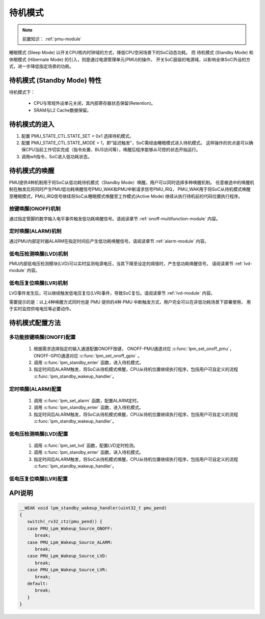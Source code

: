 待机模式
===============================

.. note::
   
   前置知识： :ref:`pmu-module`

睡眠模式 (Sleep Mode) 以开关CPU核内时钟域的方式，降低CPU空闲场景下的SoC动态功耗。
而 待机模式 (Standby Mode) 和 休眠模式 (Hibernate Mode) 的引入，则是通过电源管理单元(PMU)的操作，
开关SoC层级的电源域，以影响全体SoC外设的方式，进一步降低指定场景的功耗。

待机模式 (Standby Mode) 特性
-------------------------------

待机模式下：

 - CPU与常规外设单元关闭，其内部寄存器状态保留(Retention)。
 - SRAM与L2 Cache数据保留。

.. image:: ../../_static/kiwi-lpm-state-standby-standby.png
 :align: center

待机模式的进入
-------------------------------

.. image:: ../../_static/kiwi-standby-mode-control.png
 :align: center

1. 配置 PMU_STATE_CTL.STATE_SET = 0x1 选择待机模式。
2. 配置 PMU_STATE_CTL.STATE_MODE = 1，即“延迟触发”，SoC需经由睡眠模式进入待机模式。
   这样操作的优点是可以确保CPU当前工作切实完成（指令处置、BUS访问等），唤醒后程序能够从可控的状态开始运行。
3. 调用wfi指令，SoC进入低功耗状态。

待机模式的唤醒
-------------------------------

PMU提供4种机制用于将SoC从低功耗待机模式（Standby Mode）唤醒。用户可以同时选择多种唤醒机制。
任意被选中的唤醒机制在触发后将同时产生PMU低功耗唤醒信号PMU_WAK和PMU中断请求信号PMU_IRQ，
PMU_WAK用于将SoC从待机模式唤醒至睡眠模式，PMU_IRQ信号继续将SoC从睡眠模式唤醒至工作模式(Active Mode)
继续从执行待机前的代码位置执行程序。


按键唤醒(ONOFF)机制
^^^^^^^^^^^^^^^^^^^^^^^^^^^^^^^

通过指定管脚的数字输入电平事件触发低功耗唤醒信号。请阅读章节 :ref:`onoff-multifunction-module` 内容。

定时唤醒(ALARM)机制
^^^^^^^^^^^^^^^^^^^^^^^^^^^^^^^

通过PMU内部定时器ALARM在指定时间后产生低功耗唤醒信号。请阅读章节 :ref:`alarm-module` 内容。

低电压检测唤醒(LVD)机制
^^^^^^^^^^^^^^^^^^^^^^^^^^^^^^^

PMU内部低电压检测模块(LVD)可以实时监测电源电压，当其下降至设定的阈值时，产生低功耗唤醒信号。
请阅读章节 :ref:`lvd-module` 内容。

低电压复位唤醒(LVR)机制
^^^^^^^^^^^^^^^^^^^^^^^^^^^^^^^

LVD事件发生后，可以继续触发低电压复位(LVR)事件，导致SoC复位。请阅读章节 :ref:`lvd-module` 内容。

需要提示的是：以上4种唤醒方式同时也是 PMU 提供的4种 PMU 中断触发方式，用户完全可以在非低功耗场景下部署使用，
用于实时监控供电电压等必要动作。

待机模式配置方法
-------------------------------

多功能按键唤醒(ONOFF)配置
^^^^^^^^^^^^^^^^^^^^^^^^^^^^^^^

 1. 根据需求选择指定的输入通道配置ONOFF按键，
    ONOFF-PMU通道对应 :c:func:`lpm_set_onoff_pmu`， 
    ONOFF-GPIO通道对应 :c:func:`lpm_set_onoff_gpio` 。
 2. 调用 :c:func:`lpm_standby_enter` 函数，进入待机模式。 
 3. 指定时间后ALARM触发，将SoC从待机模式唤醒，CPU从待机位置继续执行程序，包括用户可自定义的流程
    :c:func:`lpm_standby_wakeup_handler`。

定时唤醒(ALARM)配置
^^^^^^^^^^^^^^^^^^^^^^^^^^^^^^^

 1. 调用 :c:func:`lpm_set_alarm` 函数，配置ALARM定时。
 2. 调用 :c:func:`lpm_standby_enter` 函数，进入待机模式。 
 3. 指定时间后ALARM触发，将SoC从待机模式唤醒，CPU从待机位置继续执行程序，包括用户可自定义的流程
    :c:func:`lpm_standby_wakeup_handler`。


低电压检测唤醒(LVD)配置
^^^^^^^^^^^^^^^^^^^^^^^^^^^^^^^

 1. 调用 :c:func:`lpm_set_lvd` 函数，配置LVD定时检测。
 2. 调用 :c:func:`lpm_standby_enter` 函数，进入待机模式。 
 3. 指定时间后ALARM触发，将SoC从待机模式唤醒，CPU从待机位置继续执行程序，包括用户可自定义的流程
    :c:func:`lpm_standby_wakeup_handler`。

低电压复位唤醒(LVR)配置
^^^^^^^^^^^^^^^^^^^^^^^^^^^^^^^

API说明
-------------------------------

.. c:function:: void lpm_set_alarm(alarm_time_t period)

  设置低功耗定时唤醒(ALARM)时间。

  :param period: ALARM低功耗唤醒定时设置，通过枚举定义 :c:enum:`alarm_time_t` 选择。
  :returns: 无

.. c:function:: void lpm_set_lvd(lvd_volt_t volt, lvd_event_t event, lvd_debounce_time_t debounce, alarm_time_t period)
  
   设置LVD低功耗唤醒。

  :param volt: LVD输入电压阈值，通过枚举定义 :c:enum:`lvd_volt_t` 选择。
  :param event: LVD输出电平事件，通过枚举定义 :c:enum:`lvd_event_t` 选择。
  :param debounce: LVD输出消抖时间，通过枚举定义 :c:enum:`lvd_debounce_time_t` 选择。
  :param period: ALARM定时周期，通过枚举定义 :c:enum:`alarm_time_t` 选择。  
  :returns: 无

.. c:function:: void lpm_set_onoff_pmu(gpio_pin_t pin, onoff_pmu_pin_pull_t pull, onoff_event_t event, onoff_debounce_time_t debounce)
  
   设置ONOFF-PMU低功耗唤醒。

  :param pin: ONOFF管脚，通过枚举定义 :c:enum:`gpio_pin_t` 选择，GPIO00-07可选。
  :param pull: ONOFF-PMU通道上拉电阻配置，通过枚举定义 :c:enum:`onoff_pmu_pin_pull_t` 选择。
  :param event: ONOFF电平事件设置，通过枚举定义 :c:enum:`onoff_event_t` 选择。
  :param debounce: ONOFF电平消抖时间设置，通过枚举定义 :c:enum:`onoff_debounce_time_t` 选择。  
  :returns: 无

.. c:function:: void lpm_set_onoff_gpio(gpio_pin_t pin, gpio_pin_pull_t pull, onoff_event_t event, onoff_debounce_time_t debounce)
  
   设置ONOFF-GPIO低功耗唤醒。

  :param pin: ONOFF管脚，通过枚举定义 :c:enum:`gpio_pin_t` 选择，GPIO00-26可选。
  :param pull: ONOFF-GPIO通道上下拉电阻配置，通过枚举定义 :c:enum:`gpio_pin_pull_t` 选择。
  :param event: ONOFF电平事件设置，通过枚举定义 :c:enum:`onoff_event_t` 选择。
  :param debounce: ONOFF电平消抖时间设置，通过枚举定义 :c:enum:`onoff_debounce_time_t` 选择。  
  :returns: 无

.. c:function:: void lpm_standby_enter()

  进入低功耗待机模式，等待低功耗唤醒源唤醒信号。

  :returns: 无

.. c:function:: void lpm_standby_wakeup_handler(uint32_t pmu_pend)

  低功耗待机模式唤醒后必要动作的用户自定义函数，用户请参考SDK提供的弱定义版本准备。

  :returns: 无

.. code-block:: 

   __WEAK void lpm_standby_wakeup_handler(uint32_t pmu_pend)
   {
      switch(_rv32_ctz(pmu_pend)) {
      case PMU_Lpm_Wakeup_Source_ONOFF:
         break;
      case PMU_Lpm_Wakeup_Source_ALARM:
         break;
      case PMU_Lpm_Wakeup_Source_LVD:
         break;
      case PMU_Lpm_Wakeup_Source_LVR:
         break;
      default:
         break;
      }
   }